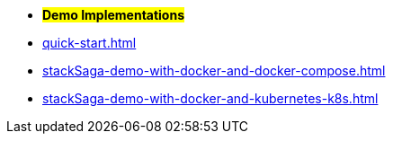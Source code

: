 * *#Demo Implementations#*

* xref:quick-start.adoc[]
* xref:stackSaga-demo-with-docker-and-docker-compose.adoc[]
* xref:stackSaga-demo-with-docker-and-kubernetes-k8s.adoc[]